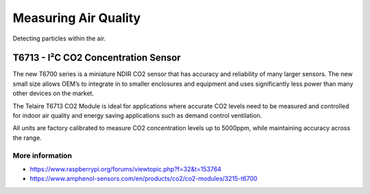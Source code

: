 
=====================
Measuring Air Quality
=====================

Detecting particles within the air.


T6713 - I²C CO2 Concentration Sensor
====================================

The new T6700 series is a miniature NDIR CO2 sensor that has accuracy and
reliability of many larger sensors. The new small size allows OEM’s to
integrate in to smaller enclosures and equipment and uses significantly less
power than many other devices on the market.

The Telaire T6713 CO2 Module is ideal for applications where accurate CO2
levels need to be measured and controlled for indoor air quality and energy
saving applications such as demand control ventilation.

All units are factory calibrated to measure CO2 concentration levels up to
5000ppm, while maintaining accuracy across the range.

.. image:: /_static/img/module/t6713.jpg
   :width: 50 %
   :align: center

More information
----------------

* https://www.raspberrypi.org/forums/viewtopic.php?f=32&t=153764
* https://www.amphenol-sensors.com/en/products/co2/co2-modules/3215-t6700

